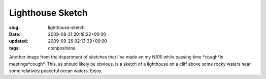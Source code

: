 Lighthouse Sketch
=================

:slug: lighthouse-sketch
:date: 2009-08-21 20:18:22+00:00
:updated: 2009-09-26 02:13:39+00:00
:tags: compositions

.. thumbnail:: /images/posts/2009/08/Lighthouse.sketch.png
    :alt: Sketch of a landscape with lighthouse made on my N810
    :class: u-pull-left thumbnail

    Sketch of a landscape with lighthouse made on my N810

Another image from the department of sketches that
I've made on my N810 while passing time \*cough*in meetings*cough*.
This, as should likely be obvious, is a sketch of a lighthouse on a
cliff above some rocky waters near some relatively peaceful ocean
waters. Enjoy.
